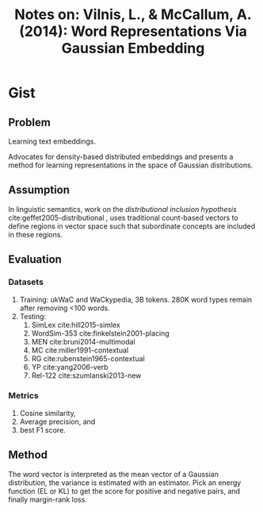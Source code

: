 #+TITLE: Notes on: Vilnis, L., & McCallum, A. (2014): Word Representations Via Gaussian Embedding

* Gist

** Problem

Learning text embeddings.

Advocates for density-based distributed embeddings and presents a method for
learning representations in the space of Gaussian distributions.

** Assumption

In linguistic semantics, work on the /distributional inclusion hypothesis/
cite:geffet2005-distributional , uses traditional count-based vectors to define
regions in vector space such that subordinate concepts are included in these
regions.

** Evaluation

*** Datasets

1. Training: ukWaC and WaCkypedia, 3B tokens.  280K word types remain after
   removing <100 words.
2. Testing:
   1. SimLex cite:hill2015-simlex
   2. WordSim-353 cite:finkelstein2001-placing
   3. MEN cite:bruni2014-multimodal
   4. MC cite:miller1991-contextual
   5. RG cite:rubenstein1965-contextual
   6. YP cite:yang2006-verb
   7. Rel-122 cite:szumlanski2013-new

*** Metrics

1. Cosine similarity,
2. Average precision, and
3. best F1 score.

** Method

The word vector is interpreted as the mean vector of a Gaussian distribution,
the variance is estimated with an estimator.  Pick an energy function (EL or KL)
to get the score for positive and negative pairs, and finally margin-rank loss.
